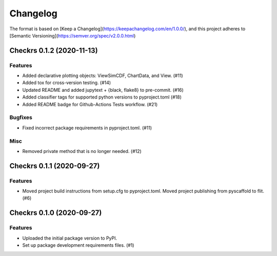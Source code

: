 =========
Changelog
=========

The format is based on [Keep a Changelog](https://keepachangelog.com/en/1.0.0/),
and this project adheres to [Semantic Versioning](https://semver.org/spec/v2.0.0.html)

.. towncrier release notes start

Checkrs 0.1.2 (2020-11-13)
==========================

Features
--------

- Added declarative plotting objects: ViewSimCDF, ChartData, and View. (#11)
- Added tox for cross-version testing. (#14)
- Updated README and added jupytext + {black, flake8} to pre-commit. (#16)
- Added classifier tags for supported python versions to pyproject.toml (#18)
- Added README badge for Github-Actions Tests workflow. (#21)


Bugfixes
--------

- Fixed incorrect package requirements in pyproject.toml. (#11)


Misc
----

- Removed private method that is no longer needed. (#12)


Checkrs 0.1.1 (2020-09-27)
==========================

Features
--------

- Moved project build instructions from setup.cfg to pyproject.toml.
  Moved project publishing from pyscaffold to flit. (#6)


Checkrs 0.1.0 (2020-09-27)
==========================

Features
--------

- Uploaded the initial package version to PyPI.
- Set up package development requirements files. (#1)

